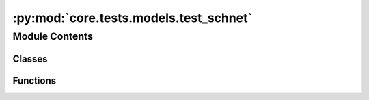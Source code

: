 :py:mod:`core.tests.models.test_schnet`
=======================================

.. py:module:: core.tests.models.test_schnet

.. autoapi-nested-parse::

   Copyright (c) Facebook, Inc. and its affiliates.

   This source code is licensed under the MIT license found in the
   LICENSE file in the root directory of this source tree.



Module Contents
---------------

Classes
~~~~~~~

.. autoapisummary::

   core.tests.models.test_schnet.TestSchNet



Functions
~~~~~~~~~

.. autoapisummary::

   core.tests.models.test_schnet.load_data
   core.tests.models.test_schnet.load_model



.. py:function:: load_data(request) -> None


.. py:function:: load_model(request) -> None


.. py:class:: TestSchNet


   .. py:method:: test_rotation_invariance() -> None


   .. py:method:: test_energy_force_shape(snapshot) -> None



